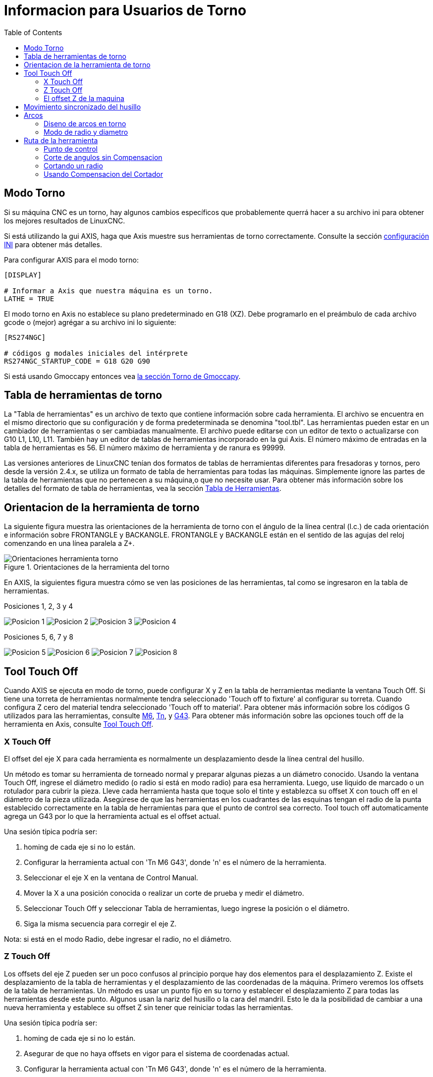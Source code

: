 :lang: es
:toc:

[[cha:lathe-user-information]]

= Informacion para Usuarios de Torno

== Modo Torno

Si su máquina CNC es un torno, hay algunos cambios específicos que
probablemente querrá hacer a su archivo ini para obtener
los mejores resultados de LinuxCNC.

Si está utilizando la gui AXIS,
haga que Axis muestre sus herramientas de torno correctamente.
Consulte la sección <<cha:ini-configuration,configuración INI>> para obtener más detalles.

Para configurar AXIS para el modo torno:

---------------------------------------
[DISPLAY]

# Informar a Axis que nuestra máquina es un torno.
LATHE = TRUE
---------------------------------------

El modo torno en Axis no establece su plano predeterminado en G18 (XZ).
Debe programarlo en el preámbulo de cada archivo gcode o
(mejor) agrégar a su archivo ini lo siguiente:

---------------------------------------
[RS274NGC]

# códigos g modales iniciales del intérprete
RS274NGC_STARTUP_CODE = G18 G20 G90
---------------------------------------

Si está usando Gmoccapy entonces vea
<<gmoccapy:lathe-section, la sección Torno de Gmoccapy>>.

== Tabla de herramientas de torno[[sec:lathe-tool-table]]

La "Tabla de herramientas" es un archivo de texto que contiene información sobre cada herramienta.
El archivo se encuentra en el mismo directorio que su configuración y de forma predeterminada se denomina "tool.tbl".
Las herramientas pueden estar en un cambiador de herramientas o ser cambiadas manualmente.
El archivo puede editarse con un editor de texto o actualizarse con G10 L1, L10, L11.
También hay un editor de tablas de herramientas incorporado en la gui Axis.
El número máximo de entradas en la tabla de herramientas es 56.
El número máximo de herramienta y de ranura es 99999.

Las versiones anteriores de LinuxCNC tenían dos formatos de tablas de herramientas diferentes para fresadoras y tornos,
pero desde la versión 2.4.x, se utiliza un formato de tabla de herramientas para todas las máquinas.
Simplemente ignore las partes de la tabla de herramientas que no pertenecen a su máquina,o que no necesite usar.
Para obtener más información sobre los detalles del formato de tabla de herramientas,
vea la sección <<sec:tool-table,Tabla de Herramientas>>.

== Orientacion de la herramienta de torno[[lathe-tool-orientation]]

La siguiente figura muestra las orientaciones de la herramienta de torno
con el ángulo de la línea central (l.c.) de cada orientación e información sobre FRONTANGLE y BACKANGLE.
FRONTANGLE y BACKANGLE están en el sentido de las agujas del reloj comenzando en una línea paralela a Z+.

.Orientaciones de la herramienta del torno

image::images/tool-positions_es.svg[align="center", alt="Orientaciones herramienta torno"]

En AXIS, la siguientes figura muestra cómo se ven las posiciones de las herramientas, tal como se ingresaron en la tabla de herramientas.

.Posiciones 1, 2, 3 y 4

image:images/tool-pos-1_es.svg[alt="Posicion 1"]
image:images/tool-pos-2_es.svg[alt="Posicion 2"]
image:images/tool-pos-3_es.svg[alt="Posicion 3"]
image:images/tool-pos-4_es.svg[alt="Posicion 4"]

.Posiciones 5, 6, 7 y 8

image:images/tool-pos-5_es.svg[alt="Posicion 5"]
image:images/tool-pos-6_es.svg[alt="Posicion 6"]
image:images/tool-pos-7_es.svg[alt="Posicion 7"]
image:images/tool-pos-8_es.svg[alt="Posicion 8"]


== Tool Touch Off

Cuando AXIS se ejecuta en modo de torno, puede configurar X y Z en la tabla de herramientas
mediante la ventana Touch Off. Si tiene una torreta de herramientas normalmente
tendra seleccionado 'Touch off to fixture' al configurar su torreta. Cuando
configura Z cero del material tendra seleccionado 'Touch off to material'.
Para obtener más información sobre los códigos G utilizados para las herramientas, consulte
<<mcode:m6, M6>>, <<sec:select-tool,Tn>>, y <<gcode:g43, G43>>.
Para obtener más información sobre las opciones touch off de la herramienta en Axis, consulte
<<axis:tool-touch-off,Tool Touch Off>>.

=== X Touch Off

El offset del eje X para cada herramienta es normalmente un desplazamiento
desde la línea central del husillo.

Un método es tomar su herramienta de torneado normal y
preparar algunas piezas a un diámetro conocido.
Usando la ventana Touch Off, ingrese el diámetro medido
(o radio si está en modo radio) para esa herramienta.
Luego, use liquido de marcado o un rotulador para cubrir la pieza.
Lleve cada herramienta hasta que toque solo el tinte y establezca su offset X con touch off en
el diámetro de la pieza utilizada.
Asegúrese de que las herramientas en los cuadrantes de las esquinas tengan el radio de la punta
establecido correctamente en la tabla de herramientas para que el punto de control sea correcto.
Tool touch off automaticamente agrega un G43
por lo que la herramienta actual es el offset actual.

Una sesión típica podría ser:

 . homing de cada eje si no lo están.
 . Configurar la herramienta actual con 'Tn M6 G43', donde 'n' es el número de la herramienta.
 . Seleccionar el eje X en la ventana de Control Manual.
 . Mover la X a una posición conocida o realizar un corte de prueba y medir el diámetro.
 . Seleccionar Touch Off y seleccionar Tabla de herramientas, luego ingrese la posición o el diámetro.
 . Siga la misma secuencia para corregir el eje Z.

Nota: si está en el modo Radio, debe ingresar el radio, no el diámetro.

=== Z Touch Off

Los offsets del eje Z pueden ser un poco confusos al principio
porque hay dos elementos para el desplazamiento Z.
Existe el desplazamiento de la tabla de herramientas y el desplazamiento de las coordenadas de la máquina.
Primero veremos los offsets de la tabla de herramientas.
Un método es usar un punto fijo en su torno y
establecer el desplazamiento Z para todas las herramientas desde este punto.
Algunos usan la nariz del husillo o la cara del mandril.
Esto le da la posibilidad de cambiar a una nueva herramienta y
establece su offset Z sin tener que reiniciar todas las herramientas.

Una sesión típica podría ser:

 . homing de cada eje si no lo están.
 . Asegurar de que no haya offsets en vigor para el sistema de coordenadas actual.
 . Configurar la herramienta actual con 'Tn M6 G43', donde 'n' es el número de la herramienta.
 . Seleccionar el eje Z en la ventana de Control manual.
 . Acerque la herramienta a la superficie de control. Usando un cilindro mueva el
   Z lejos de la superficie de control hasta que el cilindro pase justo entre
   la herramienta y la superficie de control.
 . Seleccione Touch Off y seleccione la Tabla de herramientas y establezca la posición en 0.0.
 . Repita para cada herramienta usando el mismo cilindro.

Ahora todas las herramientas están desplazadas a la misma distancia de una posición estándar.
Si cambia una herramienta como una broca, repita lo anterior y
ahora estara sincronizado con el resto de las herramientas para el desplazamiento Z.
Algunas herramientas pueden requerir un poco mas para determinar
el punto de control desde el punto touch off.
Por ejemplo, si tiene una herramienta de tronzado de 0.125" de ancho y
toca con el lado izquierdo, pero quiere que el derecho sea el Z0,
ingrese 0.125" en la ventana touch off.

=== El offset Z de la maquina

Una vez que todas las herramientas tienen el offset Z ingresado en la tabla de herramientas,
puede utilizar cualquier herramienta para configurar el offset de la máquina
utilizando el sistema de coordenadas de máquina.

Una sesión típica podría ser:

 . homing de cada eje si no lo estan.
 . Configurar la herramienta actual con "Tn M6", donde "n" es el número de la herramienta.
 . Emitir un G43 de modo que el offset de la herramienta actual esté vigente.
 . Lleve la herramienta a la pieza de trabajo y configure el offset Z de la máquina.

Si olvida configurar el G43 para la herramienta actual al configurar el
sistema de coordenadas de la máquina compensado, no obtendrá lo que espera,
ya que el offset de la herramienta se agregará al offset actual cuando
la herramienta se utilize en su programa.

== Movimiento sincronizado del husillo

El movimiento sincronizado del husillo requiere un codificador de cuadratura conectado
al husillo con un pulso índice por revolución. Ver
la página man de motion y el <<cha:spindle-control, Ejemplo de Control de Husillo>> para más
información.

.Roscado
El ciclo de roscado G76 se utiliza para hilos internos y externos.
Para obtener más información, consulte la sección <<gcode:g76, G76>>.

.Velocidad constante de superficie
CSS (Constant Surface Speed) ​​utiliza el origen de la máquina X modificado por el offset X de la herramienta
para calcular la velocidad del husillo en RPM. CSS hará un seguimiento de los cambios en los offsets de herramienta.
El <<sec:machine-coordinate-system,origen maquina>> X debe ser donde
la herramienta de referencia (la que tiene cero desplazamiento) está en el centro de rotación.
Para obtener más información, consulte la sección <<gcode:g96-g97, G96>>.

.Alimentacion por revolución
La alimentación por revolución moverá el eje Z en la cantidad de F por cada revolución.
Esto no es para roscar; use G76 para para roscado.
Para obtener más información, consulte la sección <<gcode:g93-g94-g95, G95 >>.

== Arcos

Calcular arcos puede ser desafiante si no se considera el
modo de radio y diámetro en tornos y la orientacion del sistema de coordenadas de la máquina.
Lo siguiente se aplica a los arcos de formato centro. En un torno,
debe incluir G18 en su preámbulo ya que el valor predeterminado es G17, incluso si
está en modo torno, en la interfaz de usuario Axis. Los arcos en el plano G18 XZ
utilizan los desplazamientos I (eje X) y K (eje Z).

=== Diseno de arcos en torno

Un torno típico tiene el husillo a la izquierda del operador y la
herramienta en el lado del operador desde línea central del husillo. Esto
normalmente se configura con el eje Y imaginario (+) apuntando al suelo.

Lo siguiente será cierto en este tipo de configuración:

 - El eje Z(+) apunta hacia la derecha, alejandose del husillo.
 - El eje X(+) apunta hacia el operador, y cuando está en el lado del operador,
   los valores de X son positivos.

Algunos tornos con herramientas en la parte posterior tienen el eje Y imaginario (+)
apuntando hacia arriba.

Las direcciones de arco G2/G3 se basan en el eje alrededor del cual giran. En el
caso de los tornos, se trata del eje Y imaginario. Si el eje Y (+) señala
hacia abajo, hay que mirar hacia arriba para que aparezca el arco que va en la
dirección correcta. Así que mirando desde (no hacia) arriba, invierta G2/G3 para que
el arco aparezca en la dirección correcta.

=== Modo de radio y diametro

Al calcular arcos en modo radio solo tiene que recordar la
dirección de rotación que se aplica a su torno.

Al calcular arcos en el modo de diámetro, X es el diámetro y el offset X
(I) es el radio incluso si está en el modo de diámetro G7.

== Ruta de la herramienta

=== Punto de control

El punto de control de la herramienta sigue el camino programado. El
punto de control está en la intersección de las líneas paralelas a X y Z,
tangentes al diámetro de la punta de la herramienta, tal como define
los ejes X y Z  un touch off para esa herramienta. Al tornear o refrentar
piezas con caras rectas, el camino de corte y el filo de la herramienta siguen el mismo recorrido.
Al tornear radios y ángulos, el filo de la herramienta no seguirá
la ruta programada a menos que esté activada la 'compensacion del cortador'. En la siguientes
figuras se puede ver cómo el punto de control no sigue el filo de la herramienta, como se podría suponer.

.Punto de control
image::images/control-point_es.svg["Punto de Control",align="center"]

=== Corte de angulos sin Compensacion

Ahora imagine que programamos una rampa sin compensacion. El camino programado
se muestra en la siguiente figura. Como se puede ver, la
ruta programada y la ruta de corte deseada son una y la misma, siempre
que nos estemos moviendo en la dirección X o Z solamente.

.Rampa de entrada
image::images/ramp-entry_es.svg["Entrada a Rampa",align="center"]

Ahora, a medida que el punto de control avanza a lo largo del camino programado, el
borde del cortador real no sigue ese camino como se muestra en la
siguiente figura. Hay dos maneras de resolver esto; compensacion del cortador o
ajustar la ruta programada para compensar el radio de la punta.

.Rampa de ruta
image::images/ramp-cut_es.svg["Camino en Rampa",align="center"]

El ejemplo anterior se podria ajustar la ruta programada a la ruta real deseada 
moviendo la ruta programada hacia la izquierda del radio de la punta de la herramienta.


=== Cortando un radio

En este ejemplo examinaremos lo que sucede durante el corte de un radio.
sin compensacion. En la siguiente figura se ve la herramienta torneando el diametro
exterior de la pieza. El punto de control de la herramienta sigue el camino programado
y la herramienta toca el diametro.

.Torneado exterior
image::images/radius-1_es.svg["Torneado exterior",align="center"]

En la siguiente figura puede ver que a medida que la herramienta se acerca al final de la
pieza, el punto de control todavía sigue el camino pero la punta de la herramienta ha dejado
la pieza y está al aire. También puede ver que aunque ha sido programado un radio,
la pieza terminará con una esquina cuadrada.

.Corte del radio
image::images/radius-2_es.svg["Corte del radio",align="center"]

Ahora puede ver como el punto de control sigue el radio programado
La punta de la herramienta ha dejado la pieza y ahora está al aire.

.Corte del radio
image::images/radius-3_es.svg["Corte del radio",align="center"]

En la figura final podemos ver que la punta de la herramienta terminará de cortar la
cara pero deja una esquina cuadrada en lugar de un radio. Notese también
que si se programa el corte para que finalice en el centro de la pieza, una pequeña
cantidad de material no se cortara debido al radio de la herramienta. Para terminar
una cara cortada en el centro de una parte, tiene que programar la herramienta para ir
más allá del centro; como minimo, el radio de la punta de la herramienta.

.Corte de la cara
image::images/radius-4_es.svg["Corte de la cara",align="center"]

=== Usando Compensacion del Cortador

Cuando utilice una herramienta de corte en un torno, piense en el radio de la punta de la herramienta como el
radio de un cortador cilindrico (fresa). Cuando se usa una herramienta de corte, el camino debe ser
suficiente grande para una herramienta cilindrica que no interfiriera en la línea siguiente. Cuando se
cortan líneas rectas en el torno es posible que no desee utilizar compensacion del cortador.
Por ejemplo, mandrinar un agujero con una barra demasiado ajustada puede que no le permita suficiente espacio 
para realizar el movimiento de salida. El movimiento de entrada en un arco con compensacion es importante para obtener los resultados correctos.


